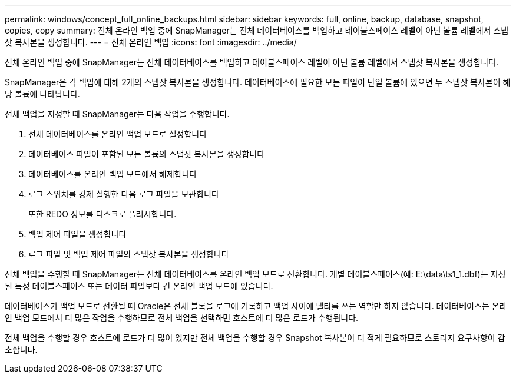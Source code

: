 ---
permalink: windows/concept_full_online_backups.html 
sidebar: sidebar 
keywords: full, online, backup, database, snapshot, copies, copy 
summary: 전체 온라인 백업 중에 SnapManager는 전체 데이터베이스를 백업하고 테이블스페이스 레벨이 아닌 볼륨 레벨에서 스냅샷 복사본을 생성합니다. 
---
= 전체 온라인 백업
:icons: font
:imagesdir: ../media/


[role="lead"]
전체 온라인 백업 중에 SnapManager는 전체 데이터베이스를 백업하고 테이블스페이스 레벨이 아닌 볼륨 레벨에서 스냅샷 복사본을 생성합니다.

SnapManager은 각 백업에 대해 2개의 스냅샷 복사본을 생성합니다. 데이터베이스에 필요한 모든 파일이 단일 볼륨에 있으면 두 스냅샷 복사본이 해당 볼륨에 나타납니다.

전체 백업을 지정할 때 SnapManager는 다음 작업을 수행합니다.

. 전체 데이터베이스를 온라인 백업 모드로 설정합니다
. 데이터베이스 파일이 포함된 모든 볼륨의 스냅샷 복사본을 생성합니다
. 데이터베이스를 온라인 백업 모드에서 해제합니다
. 로그 스위치를 강제 실행한 다음 로그 파일을 보관합니다
+
또한 REDO 정보를 디스크로 플러시합니다.

. 백업 제어 파일을 생성합니다
. 로그 파일 및 백업 제어 파일의 스냅샷 복사본을 생성합니다


전체 백업을 수행할 때 SnapManager는 전체 데이터베이스를 온라인 백업 모드로 전환합니다. 개별 테이블스페이스(예: E:\data\ts1_1.dbf)는 지정된 특정 테이블스페이스 또는 데이터 파일보다 긴 온라인 백업 모드에 있습니다.

데이터베이스가 백업 모드로 전환될 때 Oracle은 전체 블록을 로그에 기록하고 백업 사이에 델타를 쓰는 역할만 하지 않습니다. 데이터베이스는 온라인 백업 모드에서 더 많은 작업을 수행하므로 전체 백업을 선택하면 호스트에 더 많은 로드가 수행됩니다.

전체 백업을 수행할 경우 호스트에 로드가 더 많이 있지만 전체 백업을 수행할 경우 Snapshot 복사본이 더 적게 필요하므로 스토리지 요구사항이 감소합니다.
